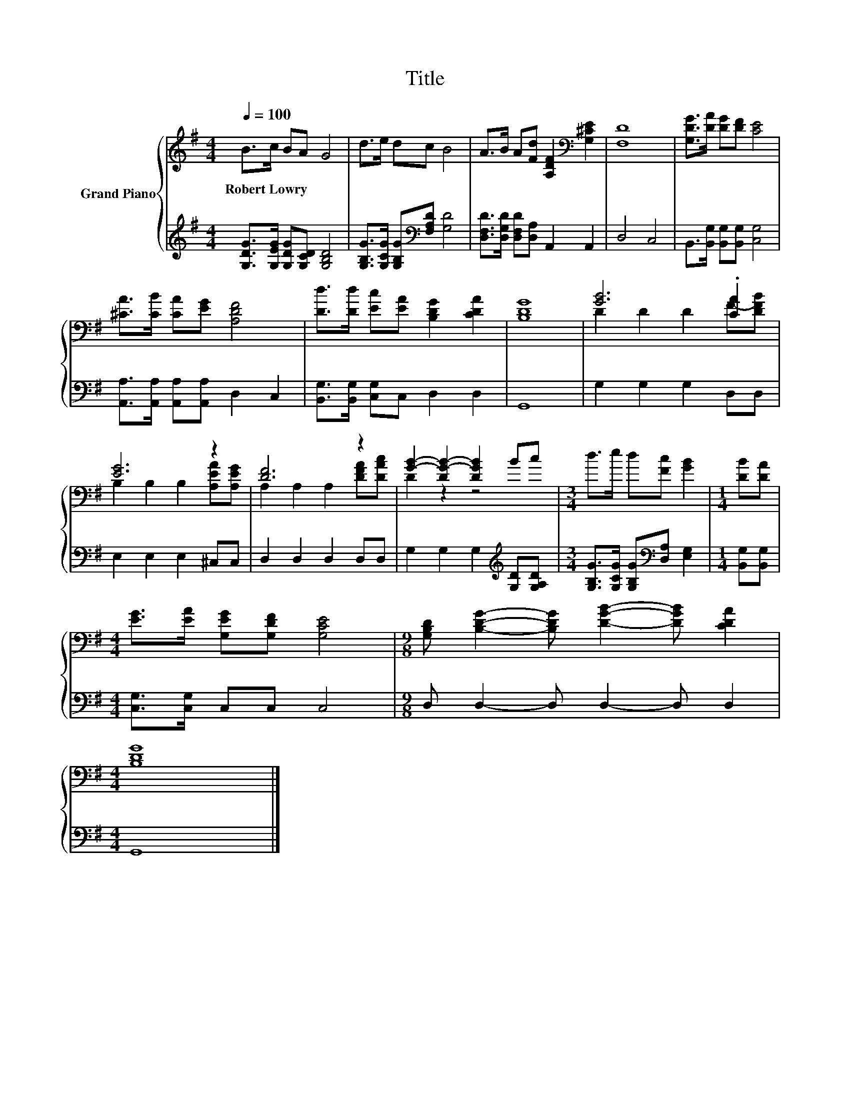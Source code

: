 X:1
T:Title
%%score { ( 1 3 ) | 2 }
L:1/8
Q:1/4=100
M:4/4
K:G
V:1 treble nm="Grand Piano"
V:3 treble 
V:2 treble 
V:1
 B>c BA G4 | d>e dc B4 | A>B A[Fd] [A,DF]2[K:bass] [G,^CE]2 | [F,D]8 | [G,DG]>[DA] [DG][DF] [CE]4 | %5
w: Robert~Lowry * * * *|||||
 [^CA]>[CB] [CA][EG] [A,DF]4 | [Dd]>[Dd] [Ec][EA] [B,DG]2 [CDA]2 | [B,DG]8 | [GB]6 .[CA]2 | %9
w: ||||
 [EG]6 z2 | [DF]6 z2 | [GB]2- [DG-B-]2 [DGB]2 Bc |[M:3/4] d>e d[Fc] [GB]2 |[M:1/4] [DB][DA] | %14
w: |||||
[M:4/4] [EG]>[EA] [G,EG][G,DF] [G,CE]4 |[M:9/8] [G,B,D] [B,DG]2- [B,DG] [DGB]2- [DGB] [CDA]2 | %16
w: ||
[M:4/4] [B,DG]8 |] %17
w: |
V:2
 [G,DG]>[G,EG] [G,DG][G,CD] [G,B,D]4 | [G,B,G]>[G,CG] [G,B,G][K:bass][F,A,D] [G,D]4 | %2
 [D,F,D]>[D,G,D] [D,F,D][D,A,] A,,2 A,,2 | D,4 C,4 | B,,>[B,,G,] [B,,G,][B,,G,] [C,G,]4 | %5
 [A,,A,]>[A,,A,] [A,,A,][A,,A,] D,2 C,2 | [B,,G,]>[B,,G,] [C,G,]C, D,2 D,2 | G,,8 | %8
 G,2 G,2 G,2 D,D, | E,2 E,2 E,2 ^C,C, | D,2 D,2 D,2 D,D, | G,2 G,2 G,2[K:treble] [G,D][G,A,D] | %12
[M:3/4] [G,B,G]>[G,CG] [G,B,G][K:bass][D,A,] [E,G,]2 |[M:1/4] [B,,G,][B,,G,] | %14
[M:4/4] [C,G,]>[C,G,] C,C, C,4 |[M:9/8] D, D,2- D, D,2- D, D,2 |[M:4/4] G,,8 |] %17
V:3
 x8 | x8 | x6[K:bass] x2 | x8 | x8 | x8 | x8 | x8 | D2 D2 D2 F-[DFB] | B,2 B,2 B,2 [A,EA][A,EG] | %10
 A,2 A,2 A,2 [DFA][DAc] | D2 z2 z4 |[M:3/4] x6 |[M:1/4] x2 |[M:4/4] x8 |[M:9/8] x9 |[M:4/4] x8 |] %17

